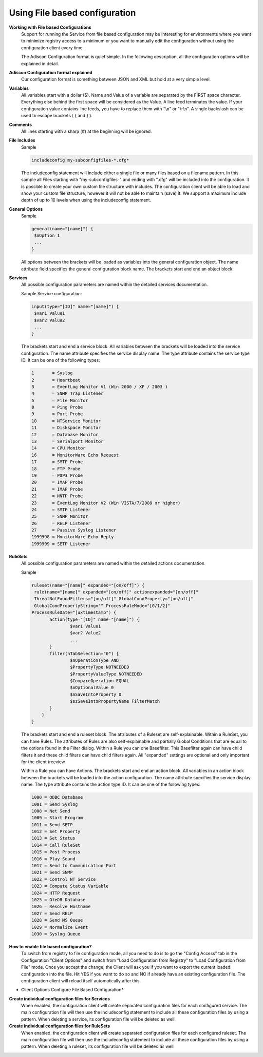 Using File based configuration
==============================

**Working with File based Configurations**
  Support for running the Service from file based configuration may be
  interesting for environments where you want to minimize registry access to a
  minimum or you want to manually edit the configuration without using the
  configuration client every time.

  The Adiscon Configuration format is quiet simple. In the following description,
  all the configuration options will be explained in detail.


**Adiscon Configuration format explained**
  Our configuration format is something between JSON and XML but hold at a very
  simple level.


**Variables**
  All variables start with a dollar ($). Name and Value of a variable are
  separated by the FIRST space character. Everything else behind the first space
  will be considered as the Value. A line feed terminates the value. If your
  configuration value contains line feeds, you have to replace them with
  "\\n" or "\\r\\n". A single backslash can be used to escape brackets
  ( { and } ).


**Comments**
  All lines starting with a sharp (#) at the beginning will be ignored.


**File Includes**
  Sample

  .. code-block:: text

    includeconfig my-subconfigfiles-*.cfg*


  The includeconfig statement will include either a single file or many files
  based on a filename pattern. In this sample all Files starting with
  "my-subconfigfiles-" and ending with ".cfg" will be included into the
  configuration. It is possible to create your own custom file structure with
  includes. The configuration client will be able to load and show your custom
  file structure, however it will not be able to maintain (save) it.  We support
  a maximum include depth of up to 10 levels when using the includeconfig
  statement.



**General Options**
  Sample

  .. code-block:: text

    general(name="[name]") {
     $nOption 1
     ...
    }

  All options between the brackets will be loaded as variables into the general
  configuration object. The name attribute field specifies the general
  configuration block name. The brackets start and end an object block.



**Services**
  All possible configuration parameters are named within the detailed services
  documentation.

  Sample Service configuration:

  .. code-block:: text

    input(type="[ID]" name="[name]") {
     $var1 Value1
     $var2 Value2
     ...
    }

  The brackets start and end a service block. All variables between the brackets
  will be loaded into the service configuration. The name attribute specifies the
  service display name. The type attribute contains the service type ID. It can
  be one of the following types:

  .. code-block:: text

   1       = Syslog
   2       = Heartbeat
   3       = EventLog Monitor V1 (Win 2000 / XP / 2003 )
   4       = SNMP Trap Listener
   5       = File Monitor
   8       = Ping Probe
   9       = Port Probe
   10      = NTService Monitor
   11      = Diskspace Monitor
   12      = Database Monitor
   13      = Serialport Monitor
   14      = CPU Monitor
   16      = MonitorWare Echo Request
   17      = SMTP Probe
   18      = FTP Probe
   19      = POP3 Probe
   20      = IMAP Probe
   21      = IMAP Probe
   22      = NNTP Probe
   23      = EventLog Monitor V2 (Win VISTA/7/2008 or higher)
   24      = SMTP Listener
   25      = SNMP Monitor
   26      = RELP Listener
   27      = Passive Syslog Listener
   1999998 = MonitorWare Echo Reply
   1999999 = SETP Listener



**RuleSets**
  All possible configuration parameters are named within the detailed actions
  documentation.

  Sample

  .. code-block:: text

   ruleset(name="[name]" expanded="[on/off]") {
    rule(name="[name]" expanded="[on/off]" actionexpanded="[on/off]"
    ThreatNotFoundFilters="[on/off]" GlobalCondProperty="[on/off]"
    GlobalCondPropertyString="" ProcessRuleMode="[0/1/2]"
   ProcessRuleDate="[uxtimestamp") {
          action(type="[ID]" name="[name]") {
                  $var1 Value1
                  $var2 Value2
                  ...
          }
          filter(nTabSelection="0") {
                  $nOperationType AND
                  $PropertyType NOTNEEDED
                  $PropertyValueType NOTNEEDED
                  $CompareOperation EQUAL
                  $nOptionalValue 0
                  $nSaveIntoProperty 0
                  $szSaveIntoPropertyName FilterMatch
          }
       }
   }

  The brackets start and end a ruleset block. The attributes of a Ruleset are
  self-explainable. Within a RuleSet, you can have Rules. The attributes of Rules
  are also self-explainable and partially Global Conditions that are equal to the
  options found in the Filter dialog. Within a Rule you can one Basefilter. This
  Basefilter again can have child filters it and these child filters can have
  child filters again. All "expanded" settings are optional and only important
  for the client treeview.

  Within a Rule you can have Actions. The brackets start and end an action block.
  All variables in an action block between the brackets will be loaded into the
  action configuration. The name attribute specifies the service display name.
  The type attribute contains the action type ID. It can be one of the following
  types:

  .. code-block:: text

   1000 = ODBC Database
   1001 = Send Syslog
   1008 = Net Send
   1009 = Start Program
   1011 = Send SETP
   1012 = Set Property
   1013 = Set Status
   1014 = Call RuleSet
   1015 = Post Process
   1016 = Play Sound
   1017 = Send to Communication Port
   1021 = Send SNMP
   1022 = Control NT Service
   1023 = Compute Status Variable
   1024 = HTTP Request
   1025 = OleDB Database
   1026 = Resolve Hostname
   1027 = Send RELP
   1028 = Send MS Queue
   1029 = Normalize Event
   1030 = Syslog Queue



**How to enable file based configuration?**
  To switch from registry to file configuration mode, all you need to do is to go
  the "Config Access" tab in the Configuration "Client Options" and switch from
  "Load Configuration from Registry" to "Load Configuration from File" mode. Once
  you accept the change, the Client will ask you if you want to export the
  current loaded configuration into the file. Hit YES if you want to do so and
  NO if already have an existing configuration file. The configuration client
  will reload itself automatically after this.


.. image:: ../images/clientoptions_3.png
   :width: 80%

* Client Options Configure File Based Configuration*



**Create individual configuration files for Services**
  When enabled, the configuration client will create separated configuration
  files for each configured service. The main configuration file will then use
  the includeconfig statement to include all these configuration files by using a
  pattern. When deleting a service, its configuration file will be deleted as
  well.


**Create individual configuration files for RuleSets**
  When enabled, the configuration client will create separated configuration
  files for each configured ruleset. The main configuration file will then use
  the includeconfig statement to include all these configuration files by using a
  pattern. When deleting a ruleset, its configuration file will be deleted as well
